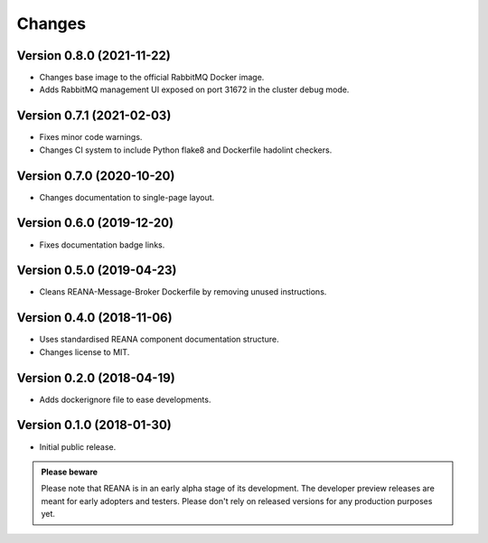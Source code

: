 Changes
=======

Version 0.8.0 (2021-11-22)
---------------------------

- Changes base image to the official RabbitMQ Docker image.
- Adds RabbitMQ management UI exposed on port 31672 in the cluster debug mode.

Version 0.7.1 (2021-02-03)
--------------------------

- Fixes minor code warnings.
- Changes CI system to include Python flake8 and Dockerfile hadolint checkers.

Version 0.7.0 (2020-10-20)
--------------------------

- Changes documentation to single-page layout.

Version 0.6.0 (2019-12-20)
--------------------------

- Fixes documentation badge links.

Version 0.5.0 (2019-04-23)
--------------------------

- Cleans REANA-Message-Broker Dockerfile by removing unused instructions.

Version 0.4.0 (2018-11-06)
--------------------------

- Uses standardised REANA component documentation structure.
- Changes license to MIT.

Version 0.2.0 (2018-04-19)
--------------------------

- Adds dockerignore file to ease developments.

Version 0.1.0 (2018-01-30)
--------------------------

- Initial public release.

.. admonition:: Please beware

   Please note that REANA is in an early alpha stage of its development. The
   developer preview releases are meant for early adopters and testers. Please
   don't rely on released versions for any production purposes yet.
